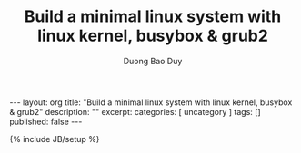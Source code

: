 # -*- mode: org; fill-column: 90; -*-
#+STARTUP: overview noinlineimages hidestars
#+OPTIONS: H:3 num:nil toc:nil \:nil ::t |:t ^:t -:t f:t *:t tex:t d:(HIDE) tags:not-in-toc
#+CATEGORY: uncategory
#+INFOJS_OPT: view:t toc:t ltoc:t mouse:underline buttons:0 path:http://thomasf.github.io/solarized-css/org-info.min.js
#+HTML_HEAD: <link rel="stylesheet" type="text/css" href="http://thomasf.github.io/solarized-css/solarized-light.min.css" />
#+email: baoduy.duong0206[at]gmail[dot]com
#+author: Duong Bao Duy
#+TITLE: Build a minimal linux system with linux kernel, busybox & grub2
#+DRAWERS: hidden
#+MODIFIED_DATE: [2014-07-05 Sat 19:08]
# =====================================================================

#+BEGIN_HTML
---
layout: org
title: "Build a minimal linux system with linux kernel, busybox & grub2"
description: ""
excerpt:
categories: [ uncategory ]
tags: []
published: false
---
#+END_HTML
{% include JB/setup %}

** 
